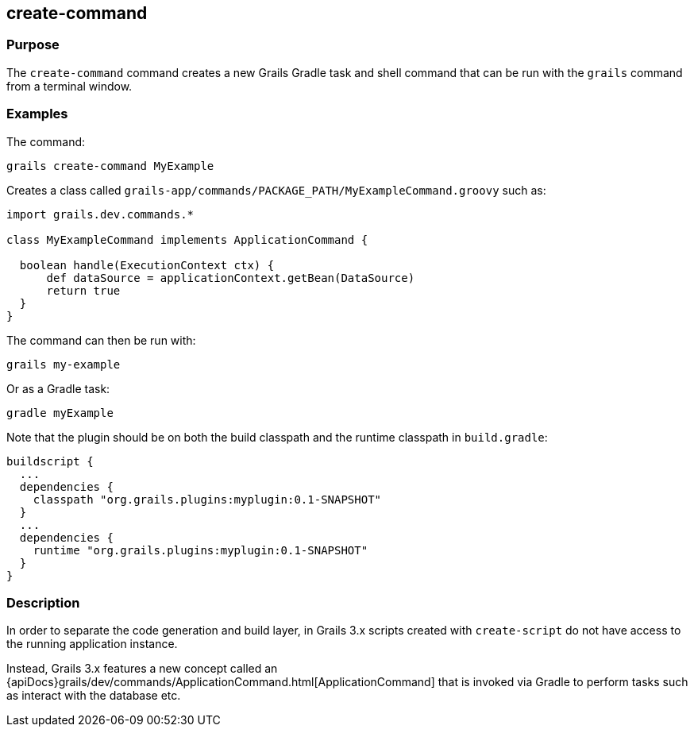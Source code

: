 == create-command

=== Purpose


The `create-command` command creates a new Grails Gradle task and shell command that can be run with the `grails` command from a terminal window.

=== Examples

The command:

[source,groovy]
----
grails create-command MyExample
----

Creates a class called `grails-app/commands/PACKAGE_PATH/MyExampleCommand.groovy` such as:

[source,groovy]
----
import grails.dev.commands.*

class MyExampleCommand implements ApplicationCommand {

  boolean handle(ExecutionContext ctx) {
      def dataSource = applicationContext.getBean(DataSource)
      return true
  }
}
----

The command can then be run with:

[source,groovy]
----
grails my-example
----

Or as a Gradle task:

[source,groovy]
----
gradle myExample
----

Note that the plugin should be on both the build classpath and the runtime classpath in `build.gradle`:

[source,groovy]
----
buildscript {
  ...
  dependencies {
    classpath "org.grails.plugins:myplugin:0.1-SNAPSHOT"
  }
  ...
  dependencies {
    runtime "org.grails.plugins:myplugin:0.1-SNAPSHOT"
  }
}
----



=== Description


In order to separate the code generation and build layer, in Grails 3.x scripts created with `create-script` do not have access to the running application instance.

Instead, Grails 3.x features a new concept called an {apiDocs}grails/dev/commands/ApplicationCommand.html[ApplicationCommand] that is invoked via Gradle to perform tasks such as interact with the database etc.

